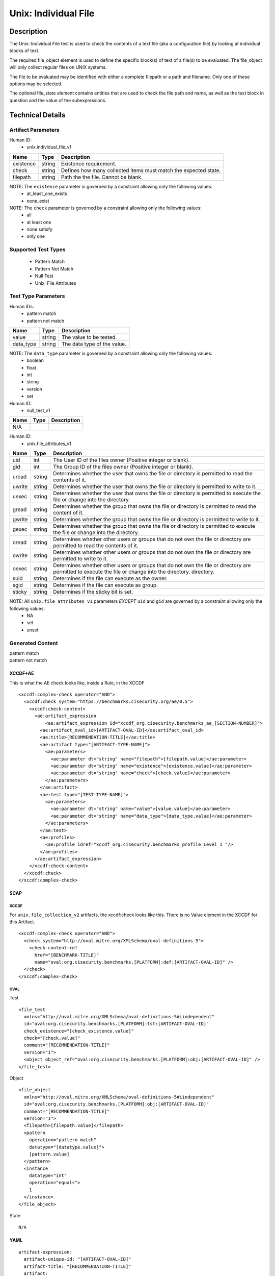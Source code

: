 Unix: Individual File
=====================

Description
-----------

The Unix: Individual File test is used to check the contents of a text
file (aka a configuration file) by looking at individual blocks of text.

The required file_object element is used to define the specific block(s)
of text of a file(s) to be evaluated. The file_object will only collect
regular files on UNIX systems.

The file to be evaluated may be identified with either a complete
filepath or a path and filename. Only one of these options may be
selected.

The optional file_state element contains entities that are used to check
the file path and name, as well as the text block in question and the
value of the subexpressions.

Technical Details
-----------------

Artifact Parameters
~~~~~~~~~~~~~~~~~~~

Human ID:
  - unix.individual_file_v1

+-----------+--------+-----------------------------------------------+
| Name      | Type   | Description                                   |
+===========+========+===============================================+
| existence | string | Existence requirement.                        |
+-----------+--------+-----------------------------------------------+
| check     | string | Defines how many collected items must match   |
|           |        | the expected state.                           |
+-----------+--------+-----------------------------------------------+
| filepath  | string | Path the the file. Cannot be blank.           |
+-----------+--------+-----------------------------------------------+

NOTE: The ``existence`` parameter is governed by a constraint allowing only the following values:
  - at_least_one_exists
  - none_exist

NOTE: The ``check`` parameter is governed by a constraint allowing only the following values:
  - all
  - at least one
  - none satisfy
  - only one

Supported Test Types
~~~~~~~~~~~~~~~~~~~~

  - Pattern Match
  - Pattern Not Match
  - Null Test
  - Unix: File Attributes

Test Type Parameters
~~~~~~~~~~~~~~~~~~~~

Human IDs:
  - pattern match
  - pattern not match

========= ====== ===========================
Name      Type   Description
========= ====== ===========================
value     string The value to be tested.
data_type string The data type of the value.
========= ====== ===========================

NOTE: The ``data_type`` parameter is governed by a constraint allowing only the following values:
  - boolean
  - float
  - int
  - string
  - version
  - set

Human ID:
  - null_test_v1

==== ==== ===========
Name Type Description
==== ==== ===========
N/A       
==== ==== ===========

Human ID:
  - unix.file_attributes_v1

+--------+-----------+-----------------------------------------------+
| Name   | Type      | Description                                   |
+========+===========+===============================================+
| uid    | int       | The User ID of the files owner (Positive      |
|        |           | integer or blank).                            |
+--------+-----------+-----------------------------------------------+
| gid    | int       | The Group ID of the files owner (Positive     |
|        |           | integer or blank).                            |
+--------+-----------+-----------------------------------------------+
| uread  | string    | Determines whether the user that owns the     |
|        |           | file or directory is permitted to read the    |
|        |           | contents of it.                               |
+--------+-----------+-----------------------------------------------+
| uwrite | string    | Determines whether the user that owns the     |
|        |           | file or directory is permitted to write to    |
|        |           | it.                                           |
+--------+-----------+-----------------------------------------------+
| uexec  | string    | Determines whether the user that owns the     |
|        |           | file or directory is permitted to execute the |
|        |           | file or change into the directory.            |
+--------+-----------+-----------------------------------------------+
| gread  | string    | Determines whether the group that owns the    |
|        |           | file or directory is permitted to read the    |
|        |           | content of it.                                |
+--------+-----------+-----------------------------------------------+
| gwrite | string    | Determines whether the group that owns the    |
|        |           | file or directory is permitted to write to    |
|        |           | it.                                           |
+--------+-----------+-----------------------------------------------+
| gexec  | string    | Determines whether the group that owns the    |
|        |           | file or directory is permitted to execute the |
|        |           | file or change into the directory.            |
+--------+-----------+-----------------------------------------------+
| oread  | string    | Determines whether other users or groups that |
|        |           | do not own the file or directory are          |
|        |           | permitted to read the contents of it.         |
+--------+-----------+-----------------------------------------------+
| owrite | string    | Determines whether other users or groups that |
|        |           | do not own the file or directory are          |
|        |           | permitted to write to it.                     |
+--------+-----------+-----------------------------------------------+
| oexec  | string    | Determines whether other users or groups that |
|        |           | do not own the file or directory are          |
|        |           | permitted to execute the file or change into  |
|        |           | the directory. directory.                     |
+--------+-----------+-----------------------------------------------+
| suid   |    string |    Determines if the file can execute as the  |
|        |           |    owner.                                     |
+--------+-----------+-----------------------------------------------+
| sgid   |    string |    Determines if the file can execute as      |
|        |           |    group.                                     |
+--------+-----------+-----------------------------------------------+
| sticky | string    | Determines if the sticky bit is set.          |
+--------+-----------+-----------------------------------------------+

NOTE: All ``unix.file_attributes_v1`` parameters *EXCEPT* ``uid`` and ``gid`` are governed by a constraint allowing only the following values:
  - NA
  - set
  - unset

Generated Content
~~~~~~~~~~~~~~~~~

| pattern match
| pattern not match

XCCDF+AE
^^^^^^^^

This is what the AE check looks like, inside a Rule, in the XCCDF

::

   <xccdf:complex-check operator="AND">
     <xccdf:check system="https://benchmarks.cisecurity.org/ae/0.5">
       <xccdf:check-content>
         <ae:artifact_expression
             <ae:artifact_expression id="xccdf_org.cisecurity.benchmarks_ae_[SECTION-NUMBER]">
           <ae:artifact_oval_id>[ARTIFACT-OVAL-ID]</ae:artifact_oval_id>
           <ae:title>[RECOMMENDATION-TITLE]</ae:title>
           <ae:artifact type="[ARTIFACT-TYPE-NAME]">
             <ae:parameters>
               <ae:parameter dt="string" name="filepath">[filepath.value]</ae:parameter>
               <ae:parameter dt="string" name="existence">[existence.value]</ae:parameter>
               <ae:parameter dt="string" name="check">[check.value]</ae:parameter>
             </ae:parameters>
           </ae:artifact>
           <ae:test type="[TEST-TYPE-NAME]">
             <ae:parameters>
               <ae:parameter dt="string" name="value">[value.value]</ae:parameter>
               <ae:parameter dt="string" name="data_type">[data_type.value]</ae:parameter>
             </ae:parameters>
           </ae:test>
           <ae:profiles>
             <ae:profile idref="xccdf_org.cisecurity.benchmarks_profile_Level_1 "/>
           </ae:profiles>          
         </ae:artifact_expression>
       </xccdf:check-content>
     </xccdf:check>
   </xccdf:complex-check>

SCAP
^^^^

XCCDF
'''''

For ``unix.file_collection_v2`` artifacts, the xccdf:check looks like this. There is no Value element in the XCCDF for this Artifact.

::

   <xccdf:complex-check operator="AND">
     <check system="http://oval.mitre.org/XMLSchema/oval-definitions-5">
       <check-content-ref 
         href="[BENCHMARK-TITLE]"
         name="oval:org.cisecurity.benchmarks.[PLATFORM]:def:[ARTIFACT-OVAL-ID]" />
     </check>
   </xccdf:complex-check>  

OVAL
''''

Test

::

   <file_test
     xmlns="http://oval.mitre.org/XMLSchema/oval-definitions-5#iindependent"
     id="oval:org.cisecurity.benchmarks.[PLATFORM]:tst:[ARTIFACT-OVAL-ID]"
     check_existence="[check_existence.value]"
     check="[check.value]"
     comment="[RECOMMENDATION-TITLE]"
     version="1">
     <object object_ref="oval:org.cisecurity.benchmarks.[PLATFORM]:obj:[ARTIFACT-OVAL-ID]" />
   </file_test>

Object

::

   <file_object
     xmlns="http://oval.mitre.org/XMLSchema/oval-definitions-5#iindependent"
     id="oval:org.cisecurity.benchmarks.[PLATFORM]:obj:[ARTIFACT-OVAL-ID]"
     comment="[RECOMMENDATION-TITLE]"
     version="1">
     <filepath>[filepath.value]</filepath>
     <pattern 
       operation="pattern match"    
       datatype="[datatype.value]">
       [pattern.value] 
     </pattern>
     <instance 
       datatype="int" 
       operation="equals">
       1
     </instance>
   </file_object>

State

::

  N/A

YAML
^^^^

::

   artifact-expression:
     artifact-unique-id: "[ARTIFACT-OVAL-ID]"
     artifact-title: "[RECOMMENDATION-TITLE]"
     artifact:
       type: "[ARTIFACT-TYPE-NAME]"
       parameters:
         - parameter: 
             name: "filepath"
             dt: "string"
             value: "[filepath.value]"
         - parameter: 
             name: "existence"
             dt: "string"
             value: "[existence.value]"
         - parameter: 
             name: "check"
             dt: "string"
             value: "[check.value]"
     test:
       type: "[TEST-TYPE-NAME]"
       parameters:
         - parameter: 
             name: "value"
             dt: "string"
             value: [value.value]
         - parameter: 
             name: "data_type"
             dt: "string"
             value: "[data_type.value]"

JSON
^^^^

::

   {
     "artifact-expression": {
       "artifact-unique-id": "[ARTIFACT-OVAL-ID]",
       "artifact-title": "[RECOMMENDATION-TITLE]",
       "artifact": {
         "type": "[ARTIFACT-TYPE-NAME]",
         "parameters": [
           {
             "parameter": {
               "name": "filepath",
               "type": "string",
               "value": "[filepath.value]"
             }
           },
           {
             "parameter": {
               "name": "existence",
               "type": "string",
               "value": "[existence.value]"
             }
           },
           {
             "parameter": {
               "name": "check",
               "type": "string",
               "value": "[check.value]"
             }

         ]
       },
       "test": {
         "type": "[TEST-TYPE-NAME]",
         "parameters": [
           {
             "parameter": {
               "name": "value",
               "type": "string",
               "value": "[value.value]"
             }
           },
           {
             "parameter": {
               "name": "data_type",
               "type": "string",
               "value": "[data_type.value]"
             }
           }
         ]
       }
     }
   }


Generated Content
~~~~~~~~~~~~~~~~~

null_test_v1


XCCDF+AE
^^^^^^^^

This is what the AE check looks like, inside a Rule, in the XCCDF

::

   <xccdf:complex-check operator="AND">
     <xccdf:check system="https://benchmarks.cisecurity.org/ae/0.5">
       <xccdf:check-content>
         <ae:artifact_expression
             <ae:artifact_expression id="xccdf_org.cisecurity.benchmarks_ae_[SECTION-NUMBER]">
           <ae:artifact_oval_id>[ARTIFACT-OVAL-ID]</ae:artifact_oval_id>
           <ae:title>[RECOMMENDATION-TITLE]</ae:title>
           <ae:artifact type="[ARTIFACT-TYPE-NAME]">
             <ae:parameters>
                 <ae:parameter dt="string" name="filepath">[filepath.value]</ae:parameter>
                 <ae:parameter dt="string" name="existence">[existence.value]</ae:parameter>
                 <ae:parameter dt="string" name="check">[check.value]</ae:parameter>
             </ae:parameters>
           </ae:artifact>
           <ae:test type="[TEST-TYPE-NAME]">
             <ae:parameters />
           </ae:test>
           <ae:profiles>
             <ae:profile idref="xccdf_org.cisecurity.benchmarks_profile_Level_1 "/>
           </ae:profiles>          
         </ae:artifact_expression>
       </xccdf:check-content>
     </xccdf:check>
   </xccdf:complex-check>

.. _scap-1:

SCAP
^^^^

.. _xccdf-1:

XCCDF
'''''

For ``unix.file_collection_v2`` artifacts, the xccdf:check looks like this. There is no Value element in the XCCDF for this Artifact.

::

   <xccdf:complex-check operator="AND">
     <check system="http://oval.mitre.org/XMLSchema/oval-definitions-5">
       <check-content-ref 
         href="[BENCHMARK-TITLE]"
         name="oval:org.cisecurity.benchmarks.[PLATFORM]:def:[ARTIFACT-OVAL-ID]" />
     </check>
   </xccdf:complex-check>  

.. _oval-1:

OVAL
''''

Test

::

   <file_test
     xmlns="http://oval.mitre.org/XMLSchema/oval-definitions-5#iindependent"
     id="oval:org.cisecurity.benchmarks.[PLATFORM]:tst:[ARTIFACT-OVAL-ID]"
     check_existence="[check_existence.value]"
     check="[check.value]"
     comment="[RECOMMENDATION-TITLE]"
     version="1">
     <object object_ref="oval:org.cisecurity.benchmarks.[PLATFORM]:obj:[ARTIFACT-OVAL-ID]" />
   </file_test>

Object

::

   <file_object
     xmlns="http://oval.mitre.org/XMLSchema/oval-definitions-5#iindependent"
     id="oval:org.cisecurity.benchmarks.[PLATFORM]:obj:[ARTIFACT-OVAL-ID]"
     comment="[RECOMMENDATION-TITLE]"
     version="1">
     <path>
       [path.value]
     </path>
     <filename 
       xsi:nil="true">
       [filename.value]
     </filename>
   </file_object>

State

::

  N/A

.. _yaml-1:

YAML
^^^^

::

   artifact-expression:
     artifact-unique-id: "[ARTIFACT-OVAL-ID]"
     artifact-title: "[RECOMMENDATION-TITLE]"
     artifact:
       type: "[ARTIFACT-TYPE-NAME]"
       parameters:
         - parameter: 
             name: "filepath"
             dt: "string"
             value: "[filepath.value]"
         - parameter: 
             name: "existence"
             dt: "string"
             value: "[existence.value]"
         - parameter: 
             name: "check"
             dt: "string"
             value: "[check.value]"
     test:
       type: "[TEST-TYPE-NAME]"
       parameters: []

.. _json-1:

JSON
^^^^

::

   {
     "artifact-expression": {
       "artifact-unique-id": "[ARTIFACT-OVAL-ID]",
       "artifact-title": "[RECOMMENDATION-TITLE]",
       "artifact": {
         "type": "[ARTIFACT-TYPE-NAME]",
         "parameters": [
           {
             "parameter": {
               "name": "filepath",
               "type": "string",
               "value": "[filepath.value]"
             }
           },
           {
             "parameter": {
               "name": "existence",
               "type": "string",
               "value": "[existence.value]"
             }
           },
           {
             "parameter": {
               "name": "check",
               "type": "string",
               "value": "[check.value]"
             }
           }
         ]
       },
       "test": {
         "type": "[TEST-TYPE-NAME]",
         "parameters": [

         ]
       }
     }
   }

.. _generated-content-2:

Generated Content
~~~~~~~~~~~~~~~~~

unix_file_attributes_v1

.. _xccdfae-2:

XCCDF+AE
^^^^^^^^

This is what the AE check looks like, inside a Rule, in the XCCDF

::

   <xccdf:complex-check operator="AND">
     <xccdf:check system="https://benchmarks.cisecurity.org/ae/0.5">
       <xccdf:check-content>
         <ae:artifact_expression
             <ae:artifact_expression id="xccdf_org.cisecurity.benchmarks_ae_[SECTION-NUMBER]">
           <ae:artifact_oval_id>[ARTIFACT-OVAL-ID]</ae:artifact_oval_id>
           <ae:title>[RECOMMENDATION-TITLE]</ae:title>
           <ae:artifact type="[ARTIFACT-TYPE-NAME]">
             <ae:parameters>
               <ae:parameter dt="string" name="filepath">[filepath.value]</ae:parameter>
               <ae:parameter dt="string" name="existence">[existence.value]</ae:parameter>
               <ae:parameter dt="string" name="check">[check.value]</ae:parameter>
             </ae:parameters>
           </ae:artifact>
           <ae:test type="[TEST-TYPE-NAME]">
             <ae:parameters>
               <ae:parameter dt="int" name="uid">[uid.value]</ae:parameter>
               <ae:parameter dt="int" name="gid">[gid.value]</ae:parameter>
               <ae:parameter dt="string" name="uread">[uread.value]</ae:parameter>
               <ae:parameter dt="string" name="uwrite">[uwrite.value]</ae:parameter>
               <ae:parameter dt="string" name="uexec">[uexec.value]</ae:parameter>
               <ae:parameter dt="string" name="gread">[gread.value]</ae:parameter>
               <ae:parameter dt="string" name="gwrite">[gwrite.value]</ae:parameter>
               <ae:parameter dt="string" name="gexec">[gexec.value]</ae:parameter>
               <ae:parameter dt="string" name="oread">[oread.value]</ae:parameter>
               <ae:parameter dt="string" name="owrite">[owrite.value]</ae:parameter>
               <ae:parameter dt="string" name="oexec">[oexec.value]</ae:parameter>
               <ae:parameter dt="string" name="suid">[suid.value]</ae:parameter>
               <ae:parameter dt="string" name="sgid">[sgid.value]</ae:parameter>
               <ae:parameter dt="string" name="sticky">[sticky.value]</ae:parameter>
             </ae:parameters>
           </ae:test>
           <ae:profiles>
             <ae:profile idref="xccdf_org.cisecurity.benchmarks_profile_Level_1 "/>
           </ae:profiles>          
         </ae:artifact_expression>
       </xccdf:check-content>
     </xccdf:check>
   </xccdf:complex-check>

.. _scap-2:

SCAP
^^^^

.. _xccdf-2:

XCCDF
'''''

For ``unix.file_collection_v2`` artifacts, the xccdf:check looks like this. There is no Value element in the XCCDF for this Artifact.

::

   <xccdf:complex-check operator="AND">  
     <check system="http://oval.mitre.org/XMLSchema/oval-definitions-5">
       <check-content-ref 
         href="[BENCHMARK-TITLE]"
         name="oval:org.cisecurity.benchmarks.[PLATFORM]:def:[ARTIFACT-OVAL-ID]" />
     </check> 
   </xccdf:complex-check>

.. _oval-2:

OVAL
''''

Test

::

   <file_test 
     xmlns="http://oval.mitre.org/XMLSchema/oval-definitions-5#independent" 
     id="oval:org.cisecurity.benchmarks.[PLATFORM]:tst:[ARTIFACT-OVAL-ID]" 
     check="[check.value]" 
     check_existence="[check_existence.value]" 
     comment="[RECOMMENDATION-TITLE]" 
     version="1">
     <object object_ref="oval:org.cisecurity.benchmarks.[PLATFORM]:obj:[ARTIFACT-OVAL-ID]" />
     <state state_ref="oval:org.cisecurity.benchmarks.[PLATFORM]:ste:[ARTIFACT-OVAL-ID]" />
   </file_test> 

Object

::

   <file_object
     xmlns="http://oval.mitre.org/XMLSchema/oval-definitions-5#independent"
     id="oval:org.cisecurity.benchmarks.[PLATFORM]:obj:[ARTIFACT-OVAL-ID]" 
     comment="[RECOMMENDATION-TITLE]" 
     version="1">
     <path>[path.value]</path>
     <filename xsi:nil="true" />
     <filepath>[filepath.value]</filepath>
   </file_object>

State

::

   <file_state 
     xmlns="http://oval.mitre.org/XMLSchema/oval-definitions-5#independent" 
     id="oval:org.cisecurity.benchmarks.[PLATFORM]:ste:[ARTIFACT-OVAL-ID]" 
     comment="[RECOMMENDATION-TITLE]" 
     version="1">
     <group_id
       datatype="int">
       [group_id.value]
     </group_id>
     <user_id
       datatype="int">
       [user_id.value]
     </user_id>
     <uread
       datatype="boolean">
       [uread.value]
     </uread>
     <gread
       datatype="boolean">
       [gread.value]
     </gread>
     <gwrite
       datatype="boolean">
       [gwrite.value]
     </gwrite>
     <gexec
       datatype="boolean">
       [gexec.value]
     </gexec>
     <oread
       datatype="boolean">
       [oread.value]
     </oread>
     <owrite
       datatype="boolean">
       [owrite.value]
     </owrite>
     <oexec
       datatype="boolean">
       [oexec.value]
     </oexec>
   </file_state>

.. _yaml-2:

YAML
^^^^

::

   artifact-expression:
     artifact-unique-id: "[ARTIFACT-OVAL-ID]"
     artifact-title: "[RECOMMENDATION-TITLE]"
     artifact:
       type: "[ARTIFACT-TYPE-NAME]"
       parameters:
         - parameter: 
             name: "filepath"
             dt: "string"
             value: "[filepath.value]"
         - parameter: 
             name: "existence"
             dt: "string"
             value: "[existence.value]"
         - parameter: 
             name: "check"
             dt: "string"
             value: "[check.value]"
     test:
       type: "[TEST-TYPE-NAME]"
       parameters:
         - parameter: 
             name: "uid"
             dt: "int"
             value: "[uid.value]"
         - parameter: 
             name: "gid"
             dt: "int"
             value: "[gid.value]"
         - parameter: 
             name: "uread"
             dt: "string"
             value: "[uread.value]"
         - parameter: 
             name: "uwrite"
             dt: "string"
             value: "[uwrite.value]"
         - parameter: 
             name: "uexec"
             dt: "string"
             value: "[uexec.value]"
         - parameter: 
             name: "gread"
             dt: "string"
             value: "[gread.value]"
         - parameter: 
             name: "gwrite"
             dt: "string"
             value: "[gwrite.value]"
         - parameter: 
             name: "gexec"
             dt: "string"
             value: "[gexec.value]"
         - parameter: 
             name: "oread"
             dt: "string"
             value: "[oread.value]"
         - parameter: 
             name: "owrite"
             dt: "string"
             value: "[owrite.value]"
         - parameter: 
             name: "oexec"
             dt: "string"
             value: "[oexec.value]"
         - parameter: 
             name: "suid"
             dt: "string"
             value: "[suid.value]"
         - parameter: 
             name: "sgid"
             dt: "string"
             value: "[sgid.value]"
         - parameter: 
             name: "sticky"
             dt: "string"
             value: "[sticky.value]"

.. _json-2:

JSON
^^^^

::

   {
     "artifact-expression": {
       "artifact-unique-id": "[ARTIFACT-OVAL-ID]",
       "artifact-title": "[RECOMMENDATION-TITLE]",
       "artifact": {
         "type": "[ARTIFACT-TYPE-NAME]",
         "parameters": [
           {
             "parameter": {
               "name": "filepath",
               "type": "string",
               "value": "[filepath.value]"
             }
           },
           {
             "parameter": {
               "name": "existence",
               "type": "string",
               "value": "[existence.value]"
             }
           },
           {
             "parameter": {
               "name": "check",
               "type": "string",
               "value": "[check.value]"
             }
           }
         ]
       },
       "test": {
         "type": "[TEST-TYPE-NAME]",
         "parameters": [
           {
             "parameter": {
               "name": "uid",
               "dt": "int",
               "value": "[uid.value]"
             }
           },
           {
             "parameter": {
               "name": "gid",
               "dt": "int",
               "value": "[gid.value]"
             }
           },
           {
             "parameter": {
               "name": "uread",
               "dt": "string",
               "value": "[uread.value]"
             }
           },
           {
             "parameter": {
               "name": "uwrite",
               "dt": "string",
               "value": "[uwrite.value]"
             }
           },
           {
             "parameter": {
               "name": "uexec",
               "dt": "string",
               "value": "[uexec.value]"
             }
           },
           {
             "parameter": {
               "name": "gread",
               "dt": "string",
               "value": "[gread.value]"
             }
           },
           {
             "parameter": {
               "name": "gwrite",
               "dt": "string",
               "value": "[gwrite.value]"
             }
           },
           {
             "parameter": {
               "name": "gexec",
               "dt": "string",
               "value": "[gexec.value]"
             }
           },
           {
             "parameter": {
               "name": "oread",
               "dt": "string",
               "value": "[oread.value]"
             }
           },
           {
             "parameter": {
               "name": "owrite",
               "dt": "string",
               "value": "[owrite.value]"
             }
           },
           {
             "parameter": {
               "name": "oexec",
               "dt": "string",
               "value": "[oexec.value]"
             }
           },
           {
             "parameter": {
               "name": "suid",
               "dt": "string",
               "value": "[suid.value]"
             }
           },
           {
             "parameter": {
               "name": "sgid",
               "dt": "string",
               "value": "[sgid.value]"
             }
           },
           {
             "parameter": {
               "name": "sticky",
               "dt": "string",
               "value": "[sticky.value]"
             }
           }
         ]
       }
     }
   }  
